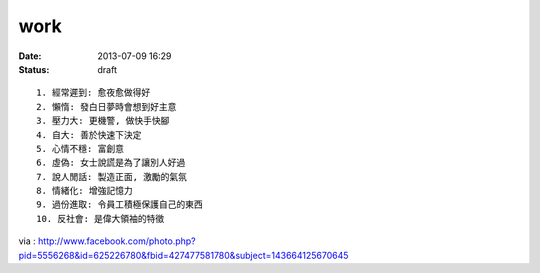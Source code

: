 work
#############   
:date: 2013-07-09 16:29
:status: draft

::

  1. 經常遲到: 愈夜愈做得好
  2. 懶惰: 發白日夢時會想到好主意
  3. 壓力大: 更機警, 做快手快腳
  4. 自大: 善於快速下決定
  5. 心情不穩: 富創意
  6. 虛偽: 女士說謊是為了讓別人好過
  7. 說人閒話: 製造正面, 激勵的氣氛
  8. 情緒化: 增強記憶力
  9. 過份進取: 令員工積極保護自己的東西
  10. 反社會: 是偉大領袖的特徵

via : http://www.facebook.com/photo.php?pid=5556268&id=625226780&fbid=427477581780&subject=143664125670645
